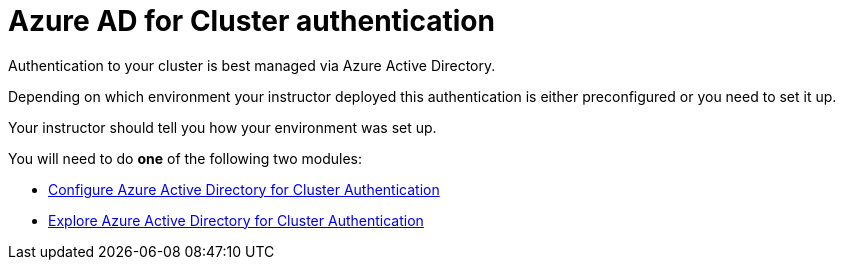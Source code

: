 = Azure AD for Cluster authentication

Authentication to your cluster is best managed via Azure Active Directory.

Depending on which environment your instructor deployed this authentication is either preconfigured or you need to set it up.

Your instructor should tell you how your environment was set up.

You will need to do *one* of the following two modules:

* link:./1a-configure-aad.adoc[Configure Azure Active Directory for Cluster Authentication]
* link:./1b-explore-aad.adoc[Explore Azure Active Directory for Cluster Authentication]
